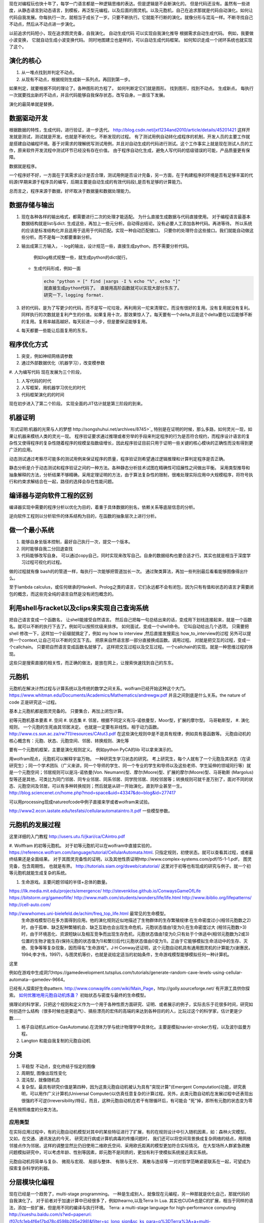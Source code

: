 现在对编程玩也快十年了，每学一门语言都是一种逻辑思维的表达。但是逻辑是不会断演化的。
但是代码还没有。虽然有一些进度，从静态语言到动态语言，到模板，再泛型元编程。以及后面的图灵机。以及元胞机，自己在追求那就是代码自动演化。如何让代码自我发展。你每执行一次，就相当于成长了一岁。只要不断执行。它就能不行断的演化。就像分形与混沌一样。不断寻找自己不动点，然后从不动点进一步演化。

以前追求代码短小，现在追求图灵完备，自我演化。
自动生成代码 可以实现自我演化推导
根据需求自动生成代码。  例如，我要做小波变换， 它就自动生成小波变换代码。 
同时地图建立也是样的，可以自动生成代码框架。 如何知识走成一个闭环系统也就实现了这个。


演化的核心
==========

#. 从一堆点找到并判定不动点。
#. 从现有不动点，根据规则生成新一系列点。再回到第一步。

如果判定，就要根据不同的理论了。各种图形的方程了。 如何判断定它们就是图形。
找到图形，找到不动点。 生成新点。
每执行一次就要找出新的不动点，并且代码能够自我保存状态，改写自身。一直往下发展。

演化的最简单就是替换，

.. code-block::
   for (;):
      next = f(current)
      current = next

数据驱动开发
============

根据数据的特性，生成代码，进行验证，进一步迭代。
http://blog.csdn.net/jxt1234and2010/article/details/45201421
这样开发就是测试，测试就是开发。也就是不断优化。不断发现的过程。
有了测试用例自动转化成程序的机制，开发人员的主要工作就是搭建自动编程环境。基于对需求的理解统写测试用例，并且对自动生成的代码进行测试。这个工作事实上就是现在测试人员的工作，原来软件开发流程中测试环节已经没有存在价值。
由于程序自动化生成，避免人写代码的低级错误的可能，产品质量更有保障。

数据就是程序。

一个程序好不好，一方面在于其需求设计是否合理，测试用例是否设计完备，另一方面，在于构建程序的环境是否有足够丰富的代码源(早期来源于程序员的编写，后期主要是自动生成的有效代码段),是否有足够的计算能力。

总而言之，程序来源于数据，好坏取决于数据量和数据处理能力。

数据存储与输出
==============

#. 现在各种各样的输出格式，都需要进行二次的处理才能适配。 为什么直接生成数据与代码直接使用。 对于编程语言最基本数据结构就是list与dict. 生成这些，再加上一些元分析。自动得出结论。没有必要人工添加各种代码。再进等待。
   所以系统的应该是标准结构化并且适用于适用于代码匹配。实现一种自动匹配接口。
   只要你的处理符合这些接口。我们就能自动做这些分析。而不是每一次都要重新分析。
#. 输出成第三方输入，
   - log的输出，设计规范一些，直接生成python，而不需要分析代码。
     例如log格式规整一些，就生成python的dict就行。
   - 生成代码形成，例如一面
     
     .. code-block:: python

        echo "python = [" find |xargs -I % echo "%", echo "]"
        就直接生成python代码了。 直接用高阶函数就可以实现大部分东东了。
        研究一下，logging format.
   
#. 好的代码，是为了写更少的代码，而不是写一坨垃圾，再利用另一坨来清理它。而没有很好的复用。没有复用就没有复利。同样执行的次数就是复利产生的价值。如果复用十次，那效果惊人了。每天要有一个delta,并且这个delta要在以后能够不断的复用。复用率越高越好。每天前进一小步，但是要保证能够复用。

#. 每天都要一些能让后面复用的东东。


程序优化方式
============

#. 突变，例如神经网络调参数
#. 通过外部数据优化（机器学习），改变模参数
#. 人为编写代码
现在发展为三个阶段，

#. 人写代码的时代
#. 人写框架，用机器学习优化的时代
#. 代码框架演化的的时间

现在初步进入了第二个阶段。 实现全面的JIT估计就是第三阶段的到来。

机器证明
========

`形式证明:机器的光荣与人的梦想 http://songshuhui.net/archives/8745>`_  特别是在证明的时候，那么多路，如何灵光一现，如果让机器来模枋人类的灵光一现。
程序验证要求通过推理或者穷举的手段来判定程序的行为是否符合规约，而程序设计语言的复杂性又使得程序的复杂性随着程序的规模呈指数级增长，因此程序验证目前只用于证明一些关键的核心模块的正确性而没有得到更广泛的应用。

动态测试通过考察尽可能多的测试用例来保证程序的质量，程序验证则希望通过逻辑推理和计算判定程序是否正确。

静态分析是介于动态测试和程序验证之间的一种方法。各种静态分析技术试图在精确性可招展性之间做出平衡。  采用类型推导和抽象解释的方法，分析结果不够精确，采用定理证明的方法，由于算法复杂性的限制，很难处理实际应用中大规模程序，将符号执行和约束求解结合在一起，路径的选择会存在性能问题。


编译器与逆向软件工程的区别
==========================

编译器实现中需要的程序分析以优化为目的，着重于具体数据的别名，依赖关系等底层信息的分析。

逆向软件工程则以分析软件的体系结构为目的，在函数的抽象层次上进行分析。 

做一个最小系统
===============

#. 能够自身坐版本控制，最好自己执行一次，提交一个版本。
#. 同时能够自我二分回退查找
#. 代码能够改写自身。 可以通过copy自己，同时实现来改写自己。自身的数据结构也要合适才行。其实也就是相当于深度学习过程可视化的过程。

做的过程就有像 bash的的管道一样，每执行一次能够把管道加长一次。
通过聚类算法，再加一些判别最后看看能够图像得出什么。


至于lambda calculus，或任何继承的Haskell、Prolog之类的语言，它们永远都不会有闭包，因为只有有值和状态的语言才需要闭包的概念，而这些完全纯的语言自然是没有闭包概念的。

利用shell与racket以及clips来实现自己查询系统 
=============================================

把自己语言变成一个函数名， 让shell能接受自然语言。 然后自己把每一句总结出来的话，变成用下划线连接起来，就是一个函数名。就可以不断的执行下去了。例如可以按照优级来排序。
如何面试，变成一个shell命令。 它叫自动给出几个选项。
只需要把shell 修改一下，这样加一个前缀就搞定了，例如 my how to interview ,然后直接发搜索出 how_to_interview的过程
另外可以提供一个context,让自己可以不断的交互下去。 把原来自然语言那一部分直接换成函数。调用过程。
对就是把交互的过程，变成一个callchain。 只要把自然语言变成函数名就够了。
这样把交互过程以及交互过程。一个callchain的实现。就是一种思维过程的体现。

这些只是搜索直接的相关性，而正确的做法，是放在网上，让搜索快速找到自己的东东。

元胞机
======


元胞机在解决计然过程与计算系统以及传统的数学之间关系。wolfram已经开始这种这个大门。
https://www.whitman.edu/Documents/Academics/Mathematics/andrewgw.pdf 并且之间到底是什么关系。the nature of code 正是研究这一过程。 


基本上元胞机都是图灵完备的。 只要集合，再加上闭包计算。

初等元胞机基本要素
#. 空间
#. 状态集
#. 邻居，根据不同定义有冯-诺依曼型，Moor型，扩展的摩尔型。 马哥勒斯型，
#. 演化规则， 一个元胞的生死由其邻居决定。 也就是一定要有非线性。相于动力函数。 http://www.cs.sun.ac.za/rw711/resources/CAtut3.pdf 在这些演化规则中是不是具有规律，例如具有基函数等。
元胞自动机的核心概念有：元胞、状态、元胞空间、邻居、转换规则、演化等
 
要有一个元胞机框架，主要是演化规则定义。
例如python PyCA的lib 可以拿来演示的。

用wolfram观点，元胞机可以解释宇宙万物。 一种研究生学习状态的研究。
考上研究生，每个人就有了一个元胞及其状态（在读研究生）；同一个学术团队（广义来讲，同一个导师的学生、同一个专业的学生和导师以及这些老师、学生延伸的领域同行等）就是一个元胞空间；邻居规则可以是冯-诺依曼(Von. Neumann)型、摩尔(Moore)型、扩展的摩尔(Moore)型、马哥勒斯 (Margolus)型等还是其他，可类比为同门邻居、同专业邻居、同系邻居、同学院邻居、同校邻居等；转换规则可就千差万别了，面对不同的状态、元胞空间及邻居，可以有多种转换规则；然后就是从研一开始演化，直到毕业甚至一生。
http://blog.sciencenet.cn/home.php?mod=space&uid=43347&do=blog&id=277417


可以用processing现成natureofcode中例子直接来学或者wolfram来试验。

http://www2.econ.iastate.edu/tesfatsi/cellularautomataintro.lt.pdf 一些模型参数。

元胞机的发展过程
================
这里详细的入门教程 http://users.utu.fi/jkari/ca/CAintro.pdf

#. Wolffram 的初等元胞机。
对于初等元胞机可以在wolfram中直接实验的，https://reference.wolfram.com/language/tutorial/CellularAutomata.html. 只指定规则，初使状态。就可以查看其过程，或者最终结果还是全面结果。
对于其图灵完备性的证明，以及其他性质证明http://www.complex-systems.com/pdf/15-1-1.pdf， 图灵完备，包含周期性。 也就是有界。
http://tutorials.siam.org/dsweb/catutorial/ 这里对于初等也有现成的研究与例子。就一个初等元胞机就能生成复杂的系统。

#. 生命游戏。主要问题邻域的半径+总体的数量。

https://llk.media.mit.edu/projects/emergence/  
http://stevenklise.github.io/ConwaysGameOfLife
https://bitstorm.org/gameoflife/  
http://www.math.com/students/wonders/life/life.html
http://www.ibiblio.org/lifepatterns/
http://cell-auto.com/

http://wwwhomes.uni-bielefeld.de/achim/freq_top_life.html 最常见的生命模型。
   生命游戏模型已在多方面得到应用。他的演化规则近似地描述了生物群体的生存繁殖规律:在生命密度过小(相邻元胞数之2)时，由于孤单、缺乏配种繁殖机会、缺乏互助也会出现生命危机，元胞状态值由1变为0;在生命密度过大 (相邻元胞数>3)时，由于环境恶化、资源短缺以及相互竞争而出现生存危机，元胞状态值由1变为0;只有处于个体适中(相邻元胞数为2或3)位置的生物才能生存(保持元胞的状态值为1)和繁衍后代(元胞状态值由0变为1)。正由于它能够模拟生命活动中的生存、灭绝、竞争等等复杂现象，因而得名"生命游戏"。J·H·Conway还证明，这个元胞自动机具有通用图灵机的计算能力(谢惠民，1994;李才伟，1997)，与图灵机等价，也就是说给定适当的初始条件，生命游戏模型能够模拟任何一种计算机。
这里

例如在游戏中生成洞穴https://gamedevelopment.tutsplus.com/tutorials/generate-random-cave-levels-using-cellular-automata--gamedev-9664。

已经有人探索好生命pattern. http://www.conwaylife.com/wiki/Main_Page，​http://golly.sourceforge.net/ 有开源工具供你探索。
`如何优雅地用元胞自动机炼蛊？ <https://www.zhihu.com/question/37530794>`_ 初始状态与密度与最终的生命模型。

搞理论的科学家，只把这个规则和定义作为一个用于各种性质方面研究、证明、或者展示的例子，实际去乐于花很多时间，研究如何创造什么结构（很多时候也是要运气）、搞些漂亮的宏伟的高端的来达到各种目的的人，比玩过这个的科学家，估计更是少数……



#. 格子自动机(Lattice-GasAutomata).在流体力学与统计物理学中具体化。主要是模拟navier-stroker方程，以及波尔兹曼方程。

#. Langton 和能自我复制的元胞自动机



分类
====
#. 平稳型  不动点，变化终结于恒定的图像
#. 周期型, 图像出现性变化
#. 混沌型，就像随机态
#. 复杂型。最具有研究价值是第四种，因为这类元胞自动机被认为具有"突现计算"(Emergent Computation)功能，研究表明，可以用作广义计算机(Universal Computer)以仿真任意复杂的计算过程。另外，此类元胞自动机在发展过程中还表现出很强的不可逆(lrreversibility)特征，而且，这种元胞自动机在若干有限循环后，有可能会 "死"掉，即所有元胞的状态变为零

还有按照维度的分类方法。

应用类型
--------

在实际应用过程中，有的元胞自动机模型对其中的某些特征进行了扩展，有的在规则设计中引入随机因素，如：森林火灾模型。 又如，在交通、通讯发达的今天， 研究流行病或计算机病毒的传播问题时， 我们还可以将空间背景换成复杂网络的结点，用网络邻接点作为邻居。这样的调整显然比仍旧使用二维欧氏空间、采用欧氏距离的模型更加符合实际情况。 在大型场所人群紧急疏散问题模拟研究中，可以考虑年龄、性别等因素，即元胞不是同质的，更加有利于使模拟系统接近真实系统。

元胞自动机将简单与复杂、 微观与宏观、 局部与整体、 有限与无穷、 离散与连续等
一对对哲学范畴紧密联系在一起，可望成为探索复杂科学的利器。

分层模块化编程
================

现在已经是一个趋势了，multi-stage programming。 一种是生成别人，就像现在元编程，另一种那就是优化自己，那就代码的自我演化了。
对于前者对于加速计算中已经很多了，例如thearno,以及Terra In Lua. 
其实也CUDA也是C的扩展，相当于同样的语法，添加一些扩展，但是用不同的编译与执行环境。
Terra: a multi-stage language for high-performance computing
http://xueshu.baidu.com/s?wd=paperuri:(f07cfc1eb4f6e17bd78c4598b285e298)&filter=sc_long_sign&sc_ks_para=q%3DTerra%3A+a+multi-stage+language+for+high-performance+computing&tn=SE_baiduxueshu_c1gjeupa&ie=utf-8&sc_us=18024398585137206599


Spiral in Scala: Towards the Systematic Construction of Generators for Performance Libraries
What tools and features provided by programming languages and environments can facilitate the development of generators for performance libraries?

并且LMS(Lightweight MOdular Staging). 实现一种中间形式，然后进行各种优化，主要是 rule rewrite,以及transformation. 对于多种数据结构的形式， Array of Structure 还是 Structure of Array.

Abstraction ver  Data Representations. 

#. Precomputation. 
#. selection. 
#. 描述算法与问题
#. 指定特定优化，例如某种硬件实现的选择，或者 rule rewrite.
#. 设计高层数据结构，方便指层的重构。

算法描述语言
============

Liszt 用mesh 结构来解差分方程，然后自动实现MPI，CUDA等代码。http://graphics.stanford.edu/hackliszt/
The_Pochoir_Project 用来生成stencil 代码的编译器 http://groups.csail.mit.edu/sct/wiki/index.php?title=The_Pochoir_Project

例如对于计算流体仿真是用波振面 分块并行的计算方法。


nature of code
==============
http://github.com/shiffman/The-Nature-of-Code-Examples

建立随机，然后利用非平均随机来改变运动的方向。

如何让物体沿着曲线的方向移动，那就是沿线曲线的切线方向移动一个单位。 例如滚屏，也就是一个求余就搞定了。


遗传算法
========

也是代码演化的一种方式，也当做是一种搜索方式。首先得有一个群，然后crossover,并且选出优势，再进一步生成，同时有一部分的变异。
https://www.zhihu.com/question/23293449. 并且相信，最好的结果是可以由当前的结果进化得到的。

